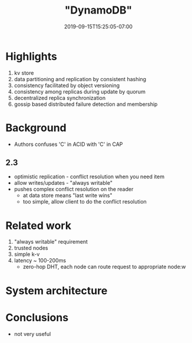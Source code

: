 #+HUGO_BASE_DIR: ../..
#+HUGO_SECTION: posts
#+HUGO_WEIGHT: 2003
#+HUGO_AUTO_SET_LASTMOD: t
#+TITLE: "DynamoDB"
#+DATE: 2019-09-15T15:25:05-07:00
#+HUGO_TAGS: dynamo db amazon scalable
#+HUGO_CATEGORIES: scalable
# +HUGO_MENU: :menu "main" :weight 2003
#+HUGO_CUSTOM_FRONTMATTER: :foo bar :baz zoo :alpha 1 :beta "two words" :gamma 10 :mathjax true
#+HUGO_DRAFT: false

# -*- mode: org -*-
#+STARTUP: indent hidestars showall

* Highlights
1. kv store
2. data partitioning and replication by consistent hashing
3. consistency facilitated by object versioning
4. consistency among replicas during update by quorum
5. decentralized replica synchronization
6. gossip based distributed failure detection and membership
* Background
- Authors confuses 'C' in ACID with 'C' in CAP
** 2.3
- optimistic replication - conflict resolution when you need item
- allow writes/updates - "always writable"
- pushes complex conflict resolution on the reader
  - at data store means "last write wins"
  - too simple, allow client to do the conflict resolution
* Related work
1. "always writable" requirement
2. trusted nodes
3. simple k-v
4. latency ~ 100-200ms
   - zero-hop DHT, each node can route request to appropriate node:w

[[/images/dynamo/dynamo-table-1.png][/images/dynamo/dynamo-table-1.png]]

* System architecture

* Conclusions
- not very useful

